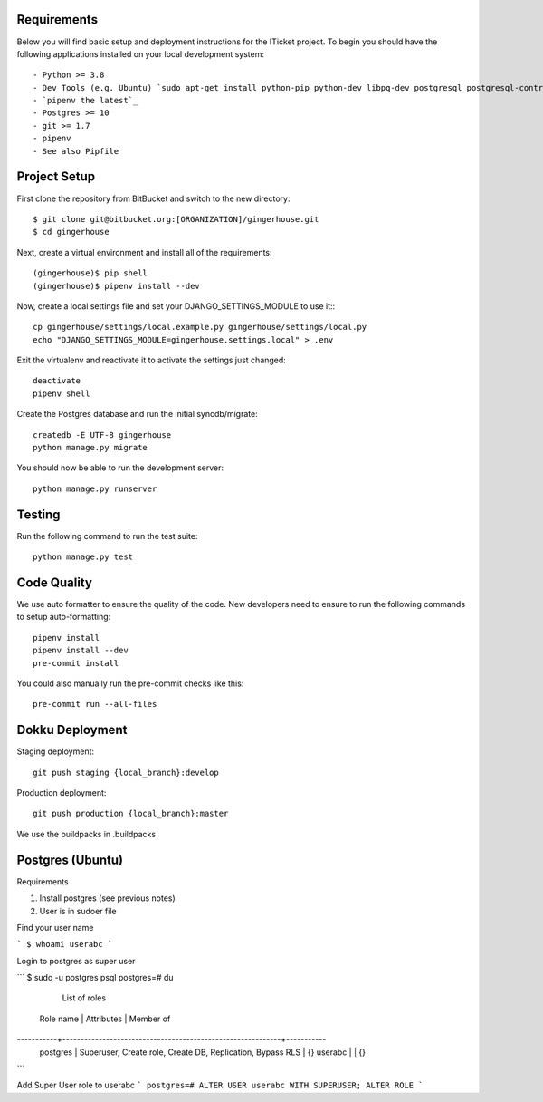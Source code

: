

Requirements
------------

Below you will find basic setup and deployment instructions for the ITicket
project. To begin you should have the following applications installed on your
local development system::

- Python >= 3.8
- Dev Tools (e.g. Ubuntu) `sudo apt-get install python-pip python-dev libpq-dev postgresql postgresql-contrib` _
- `pipenv the latest`_
- Postgres >= 10
- git >= 1.7
- pipenv
- See also Pipfile

Project Setup
-------------

First clone the repository from BitBucket and switch to the new directory::

  $ git clone git@bitbucket.org:[ORGANIZATION]/gingerhouse.git
  $ cd gingerhouse

Next, create a virtual environment and install all of the requirements::

  (gingerhouse)$ pip shell
  (gingerhouse)$ pipenv install --dev

Now, create a local settings file and set your DJANGO_SETTINGS_MODULE to use it:::

  cp gingerhouse/settings/local.example.py gingerhouse/settings/local.py
  echo "DJANGO_SETTINGS_MODULE=gingerhouse.settings.local" > .env

Exit the virtualenv and reactivate it to activate the settings just changed::

  deactivate
  pipenv shell

Create the Postgres database and run the initial syncdb/migrate::

  createdb -E UTF-8 gingerhouse
  python manage.py migrate

You should now be able to run the development server::

  python manage.py runserver

Testing
--------

Run the following command to run the test suite::

    python manage.py test


Code Quality
--------------
We use auto formatter to ensure the quality of the code. New developers need to ensure to run the following commands
to setup auto-formatting::

    pipenv install
    pipenv install --dev
    pre-commit install

You could also manually run the pre-commit checks like this::

    pre-commit run --all-files

Dokku Deployment
----------------

Staging deployment::

    git push staging {local_branch}:develop

Production deployment::

    git push production {local_branch}:master

We use the buildpacks in .buildpacks

Postgres (Ubuntu)
--------

Requirements

1.  Install postgres (see previous notes)
2.  User is in sudoer file


Find your user name

```
$ whoami
userabc
```

Login to postgres as super user

```
$ sudo -u postgres psql
postgres=# \du
                                  List of roles
 Role name |                         Attributes                         | Member of
-----------+------------------------------------------------------------+-----------
 postgres  | Superuser, Create role, Create DB, Replication, Bypass RLS | {}
 userabc   |                                                            | {}

```

Add Super User role to userabc
```
postgres=# ALTER USER userabc WITH SUPERUSER;
ALTER ROLE
```
